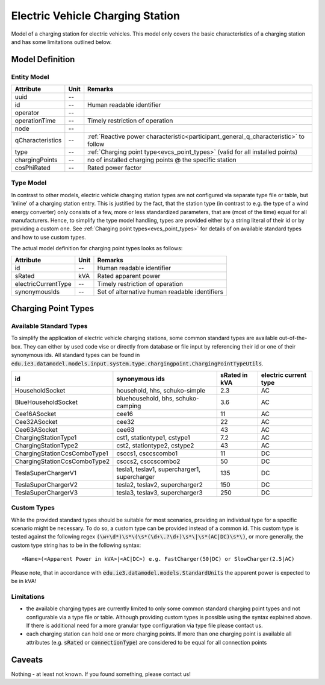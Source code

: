 .. _evcs_model:

Electric Vehicle Charging Station
---------------------------------
Model of a charging station for electric vehicles. This model only covers the basic characteristics of a charging
station and has some limitations outlined below.

Model Definition
^^^^^^^^^^^^^^^^

Entity Model
""""""""""""

+------------------+---------+--------------------------------------------------------------------------------------+
| Attribute        | Unit    | Remarks                                                                              |
+==================+=========+======================================================================================+
| uuid             | --      |                                                                                      |
+------------------+---------+--------------------------------------------------------------------------------------+
| id               | --      | Human readable identifier                                                            |
+------------------+---------+--------------------------------------------------------------------------------------+
| operator         | --      |                                                                                      |
+------------------+---------+--------------------------------------------------------------------------------------+
| operationTime    | --      | Timely restriction of operation                                                      |
+------------------+---------+--------------------------------------------------------------------------------------+
| node             | --      |                                                                                      |
+------------------+---------+--------------------------------------------------------------------------------------+
| qCharacteristics | --      | :ref:`Reactive power characteristic<participant_general_q_characteristic>` to follow |
+------------------+---------+--------------------------------------------------------------------------------------+
| type             | --      | :ref:`Charging point type<evcs_point_types>` (valid for all installed points)        |
+------------------+---------+--------------------------------------------------------------------------------------+
| chargingPoints   | --      | no of installed charging points @ the specific station                               |
+------------------+---------+--------------------------------------------------------------------------------------+
| cosPhiRated      | --      | Rated power factor                                                                   |
+------------------+---------+--------------------------------------------------------------------------------------+

Type Model
""""""""""""
In contrast to other models, electric vehicle charging station types are not configured via separate type file or table,
but 'inline' of a charging station entry. This is justified by the fact, that the station type (in contrast to e.g.
the type of a wind energy converter) only consists of a few, more or less standardized parameters, that are (most of the
time) equal for all manufacturers. Hence, to simplify the type model handling, types are provided either by a string
literal of their id or by providing a custom one. See :ref:`Charging point types<evcs_point_types>` for details of on
available standard types and how to use custom types.

The actual model definition for charging point types looks as follows:

+------------------------+---------+--------------------------------------------------------------------------------+
| Attribute              | Unit    | Remarks                                                                        |
+========================+=========+================================================================================+
| id                     | --      | Human readable identifier                                                      |
+------------------------+---+-----+--------------------------------------------------------------------------------+
| sRated                 | kVA     | Rated apparent power                                                           |
+------------------------+---+-----+--------------------------------------------------------------------------------+
| electricCurrentType    | --      | Timely restriction of operation                                                |
+------------------------+---+-----+--------------------------------------------------------------------------------+
|synonymousIds           | --      | Set of alternative human readable identifiers                                  |
+------------------------+---------+--------------------------------------------------------------------------------+

.. _evcs_point_types:

Charging Point Types
^^^^^^^^^^^^^^^^^^^^
Available Standard Types
""""""""""""""""""""""""
To simplify the application of electric vehicle charging stations, some common standard types are available out-of-the-box.
They can either by used code vise or directly from database or file input by referencing their id or one of their
synonymous ids. All standard types can be found in :code:`edu.ie3.datamodel.models.input.system.type.chargingpoint.ChargingPointTypeUtils`.

+-------------------------------+-----------------------------------------------+---------------+-----------------------+
| id                            | synonymous ids                                | sRated in kVA | electric current type |
+===============================+===============================================+===============+=======================+
| HouseholdSocket               | household, hhs, schuko-simple                 | 2.3           | AC                    |
+-------------------------------+-----------------------------------------------+---------------+-----------------------+
| BlueHouseholdSocket           | bluehousehold, bhs, schuko-camping            | 3.6           | AC                    |
+-------------------------------+-----------------------------------------------+---------------+-----------------------+
| Cee16ASocket                  | cee16                                         | 11            | AC                    |
+-------------------------------+-----------------------------------------------+---------------+-----------------------+
| Cee32ASocket                  | cee32                                         | 22            | AC                    |
+-------------------------------+-----------------------------------------------+---------------+-----------------------+
| Cee63ASocket                  | cee63                                         | 43            | AC                    |
+-------------------------------+-----------------------------------------------+---------------+-----------------------+
| ChargingStationType1          | cst1, stationtype1, cstype1                   | 7.2           | AC                    |
+-------------------------------+-----------------------------------------------+---------------+-----------------------+
| ChargingStationType2          | cst2, stationtype2, cstype2                   | 43            | AC                    |
+-------------------------------+-----------------------------------------------+---------------+-----------------------+
| ChargingStationCcsComboType1  | csccs1, csccscombo1                           | 11            | DC                    |
+-------------------------------+-----------------------------------------------+---------------+-----------------------+
| ChargingStationCcsComboType2  | csccs2, csccscombo2                           | 50            | DC                    |
+-------------------------------+-----------------------------------------------+---------------+-----------------------+
| TeslaSuperChargerV1           | tesla1, teslav1, supercharger1, supercharger  | 135           | DC                    |
+-------------------------------+-----------------------------------------------+---------------+-----------------------+
| TeslaSuperChargerV2           | tesla2, teslav2, supercharger2                | 150           | DC                    |
+-------------------------------+-----------------------------------------------+---------------+-----------------------+
| TeslaSuperChargerV3           | tesla3, teslav3, supercharger3                | 250           | DC                    |
+-------------------------------+-----------------------------------------------+---------------+-----------------------+


Custom Types
""""""""""""
While the provided standard types should be suitable for most scenarios, providing an individual type for a specific
scenario might be necessary. To do so, a custom type can be provided instead of a common id. This custom type is tested
against the following regex :code:`(\w+\d*)\s*\(\s*(\d+\.?\d+)\s*\|\s*(AC|DC)\s*\)`, or more generally, the custom
type string has to be in the following syntax::

    <Name>(<Apparent Power in kVA>|<AC|DC>) e.g. FastCharger(50|DC) or SlowCharger(2.5|AC)

Please note, that in accordance with :code:`edu.ie3.datamodel.models.StandardUnits` the apparent power is expected to
be in kVA!

Limitations
"""""""""""

- the available charging types are currently limited to only some common standard charging point types and not configurable
  via a type file or table. Although providing custom types is possible using the syntax explained above.
  If there is additional need for a more granular type configuration via type file please contact us.
- each charging station can hold one or more charging points. If more than one charging point is available
  all attributes (e.g. :code:`sRated` or :code:`connectionType`) are considered to be equal for all connection
  points

Caveats
^^^^^^^
Nothing - at least not known.
If you found something, please contact us!